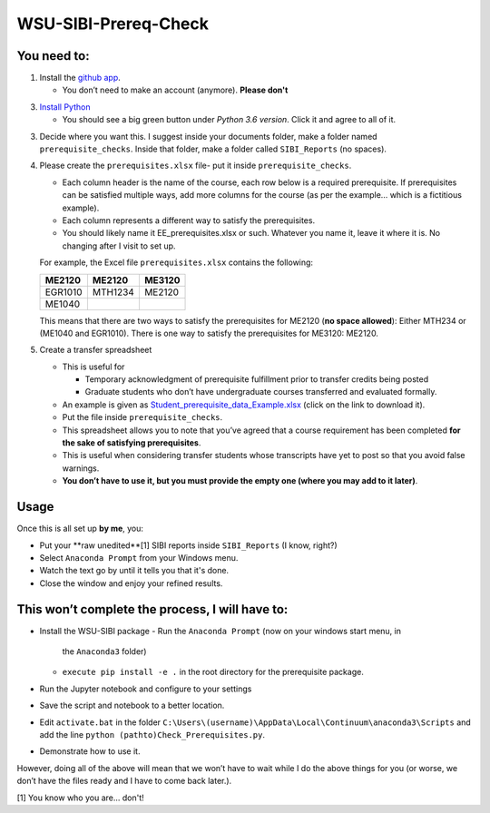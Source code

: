 WSU-SIBI-Prereq-Check
=====================

You need to:
------------

1. Install the `github app <https://desktop.github.com/>`__.

   -  You don’t need to make an account (anymore). **Please don't**

3. `Install Python <https://www.anaconda.com/download/>`__

   -  You should see a big green button under *Python 3.6 version*.
      Click it and agree to all of it.

3. Decide where you want this. I suggest inside your documents folder, make a folder named ``prerequisite_checks``. Inside that folder, make a folder called ``SIBI_Reports`` (no spaces).

4. Please create the ``prerequisites.xlsx`` file- put it inside ``prerequisite_checks``.

   -  Each column header is the name of the  course, each row below is a
      required prerequisite. If prerequisites can be satisfied multiple
      ways, add more columns for the course (as per the example… which
      is a fictitious example).
   -  Each column represents a different way to satisfy the prerequisites.
   -  You should likely name it EE_prerequisites.xlsx or such. Whatever
      you name it, leave it where it is. No changing after I visit to
      set up.

   For example, the Excel file ``prerequisites.xlsx`` contains the following:

   +---------+---------+--------+
   | ME2120  | ME2120  | ME3120 |
   +=========+=========+========+
   | EGR1010 | MTH1234 | ME2120 |
   +---------+---------+--------+
   | ME1040  |         |        |
   +---------+---------+--------+

   This means that there are two ways to satisfy the prerequisites for
   ME2120 (**no space allowed**): Either MTH234 or (ME1040 and EGR1010).
   There is one way to satisfy the prerequisites for ME3120: ME2120.
5. Create a transfer spreadsheet

   -  This is useful for

      -  Temporary acknowledgment of prerequisite fulfillment prior to
         transfer credits being posted
      -  Graduate students who don’t have undergraduate courses
         transferred and evaluated formally.

   -  An example is given as `Student_prerequisite_data_Example.xlsx <https://github.com/josephcslater/WSU-SIBI-Prereq-Check/blob/master/Student_prerequisite_data_Example.xlsx>`_ (click on the link to download it).
   -  Put the file inside ``prerequisite_checks``.
   -  This spreadsheet allows you to note that you’ve agreed that a
      course requirement has been completed **for the sake of satisfying
      prerequisites**.
   -  This is useful when considering transfer students whose
      transcripts have yet to post so that you avoid false warnings.
   -  **You don’t have to use it, but you must provide the empty one
      (where you may add to it later)**.

Usage
-----

Once this is all set up **by me**, you:

-  Put your **raw unedited**[1] SIBI reports inside ``SIBI_Reports`` (I know, right?)

-  Select ``Anaconda Prompt`` from your Windows menu.

-  Watch the text go by until it tells you that it's done.

-  Close the window and enjoy your refined results.

This won’t complete the process, I will have to:
------------------------------------------------

-  Install the WSU-SIBI package
   -  Run the ``Anaconda Prompt`` (now on your windows start menu, in
      the ``Anaconda3`` folder)
   -  ``execute pip install -e .`` in the root directory for the prerequisite package.
-  Run the Jupyter notebook and configure to your settings
-  Save the script and notebook to a better location.
-  Edit ``activate.bat`` in the folder
   ``C:\Users\(username)\AppData\Local\Continuum\anaconda3\Scripts``
   and add the line
   ``python (pathto)Check_Prerequisites.py``.
-  Demonstrate how to use it.

However, doing all of the above will mean that we won’t have to wait
while I do the above things for you (or worse, we don’t have the files
ready and I have to come back later.).

[1] You know who you are... don't!

.. _`this link`: x-github-client://openRepo/https://github.com/josephcslater/WSU-SIBI-Prereq-Check
